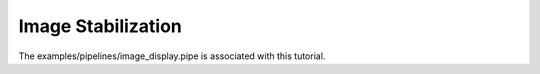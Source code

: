 Image Stabilization
===================

The examples/pipelines/image_display.pipe is associated with this tutorial.